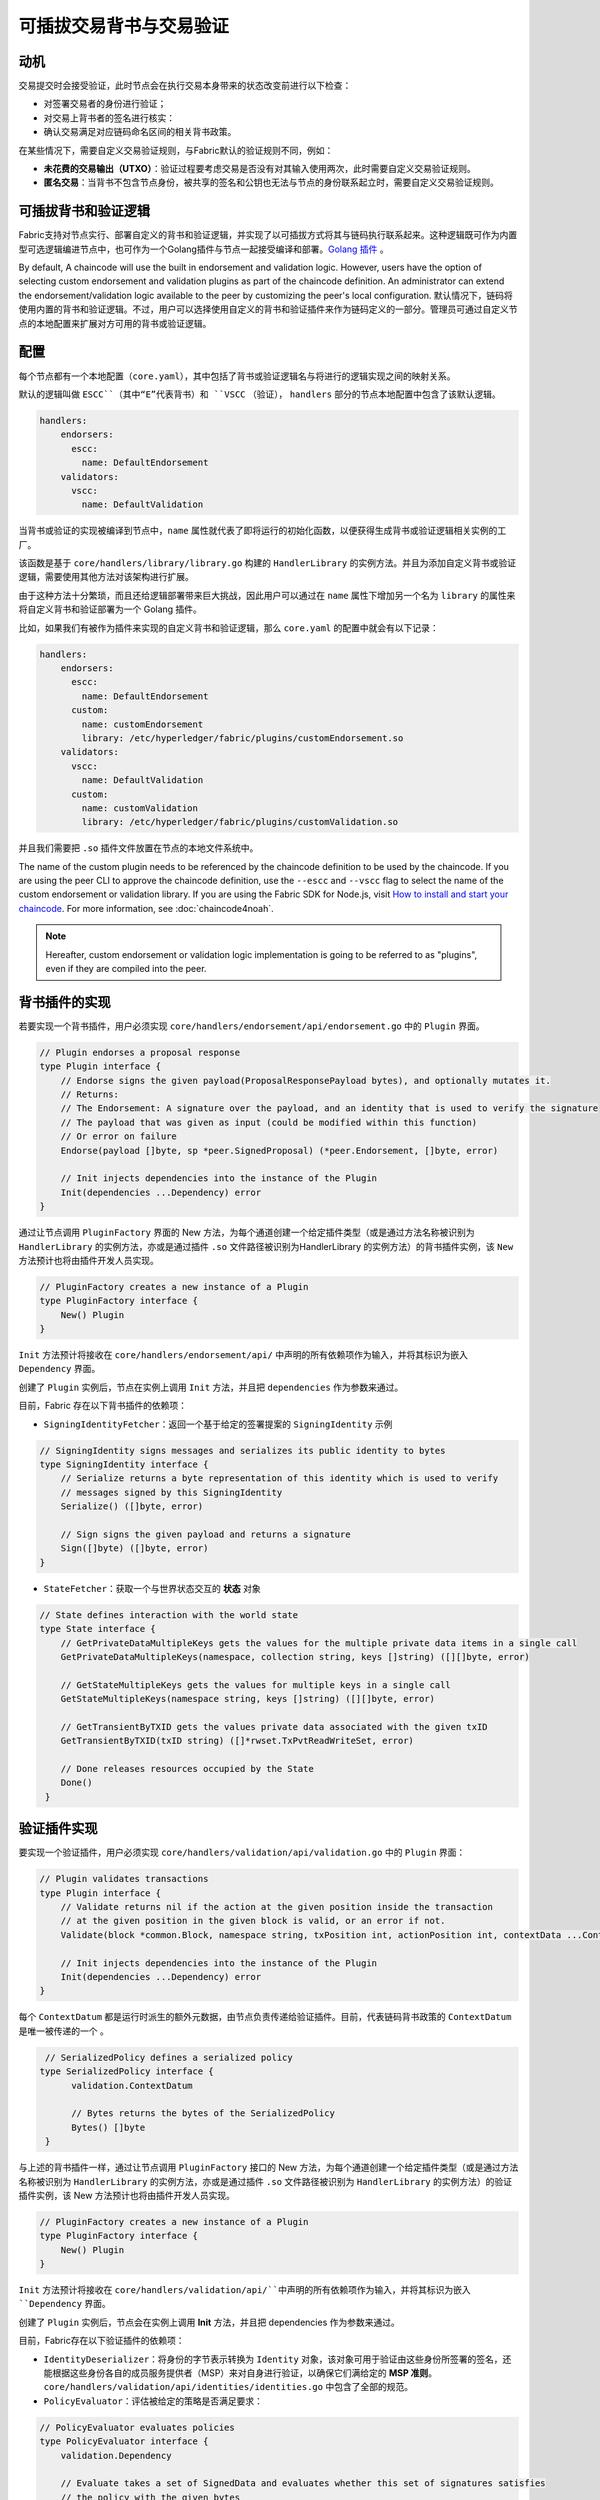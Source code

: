 可插拔交易背书与交易验证
================================================

动机
----------

交易提交时会接受验证，此时节点会在执行交易本身带来的状态改变前进行以下检查：

- 对签署交易者的身份进行验证；
- 对交易上背书者的签名进行核实：
- 确认交易满足对应链码命名区间的相关背书政策。

在某些情况下，需要自定义交易验证规则，与Fabric默认的验证规则不同，例如：

- **未花费的交易输出（UTXO）**：验证过程要考虑交易是否没有对其输入使用两次，此时需要自定义交易验证规则。
- **匿名交易**：当背书不包含节点身份，被共享的签名和公钥也无法与节点的身份联系起立时，需要自定义交易验证规则。

可插拔背书和验证逻辑
------------------------------------------

Fabric支持对节点实行、部署自定义的背书和验证逻辑，并实现了以可插拔方式将其与链码执行联系起来。这种逻辑既可作为内置型可选逻辑编进节点中，也可作为一个Golang插件与节点一起接受编译和部署。`Golang 插件 <https://golang.org/pkg/plugin/>`_ 。

By default, A chaincode will use the built in endorsement and validation logic.
However, users have the option of selecting custom endorsement and validation
plugins as part of the chaincode definition. An administrator can extend the
endorsement/validation logic available to the peer by customizing the peer's
local configuration.
默认情况下，链码将使用内置的背书和验证逻辑。不过，用户可以选择使用自定义的背书和验证插件来作为链码定义的一部分。管理员可通过自定义节点的本地配置来扩展对方可用的背书或验证逻辑。

配置
-------------

每个节点都有一个本地配置（``core.yaml``），其中包括了背书或验证逻辑名与将进行的逻辑实现之间的映射关系。

默认的逻辑叫做 ``ESCC``（其中“E”代表背书）和 ``VSCC`` （验证）， ``handlers`` 部分的节点本地配置中包含了该默认逻辑。

.. code-block:: YAML

    handlers:
        endorsers:
          escc:
            name: DefaultEndorsement
        validators:
          vscc:
            name: DefaultValidation

当背书或验证的实现被编译到节点中，``name`` 属性就代表了即将运行的初始化函数，以便获得生成背书或验证逻辑相关实例的工厂。

该函数是基于 ``core/handlers/library/library.go`` 构建的 ``HandlerLibrary`` 的实例方法。并且为添加自定义背书或验证逻辑，需要使用其他方法对该架构进行扩展。

由于这种方法十分繁琐，而且还给逻辑部署带来巨大挑战，因此用户可以通过在 ``name`` 属性下增加另一个名为 ``library`` 的属性来将自定义背书和验证部署为一个 Golang 插件。

比如，如果我们有被作为插件来实现的自定义背书和验证逻辑，那么 ``core.yaml`` 的配置中就会有以下记录：

.. code-block:: YAML

    handlers:
        endorsers:
          escc:
            name: DefaultEndorsement
          custom:
            name: customEndorsement
            library: /etc/hyperledger/fabric/plugins/customEndorsement.so
        validators:
          vscc:
            name: DefaultValidation
          custom:
            name: customValidation
            library: /etc/hyperledger/fabric/plugins/customValidation.so

并且我们需要把 ``.so`` 插件文件放置在节点的本地文件系统中。

The name of the custom plugin needs to be referenced by the chaincode definition
to be used by the chaincode. If you are using the peer CLI to approve the
chaincode definition, use the ``--escc`` and ``--vscc`` flag to select the name
of the custom endorsement or validation library. If you are using the
Fabric SDK for Node.js, visit `How to install and start your chaincode <https://hyperledger.github.io/fabric-sdk-node/master/tutorial-chaincode-lifecycle.html>`__.
For more information, see :doc:`chaincode4noah`.

.. note:: Hereafter, custom endorsement or validation logic implementation is
          going to be referred to as "plugins", even if they are compiled into
          the peer.

背书插件的实现
---------------------------------

若要实现一个背书插件，用户必须实现 ``core/handlers/endorsement/api/endorsement.go`` 中的 ``Plugin`` 界面。

.. code-block:: Go

    // Plugin endorses a proposal response
    type Plugin interface {
    	// Endorse signs the given payload(ProposalResponsePayload bytes), and optionally mutates it.
    	// Returns:
    	// The Endorsement: A signature over the payload, and an identity that is used to verify the signature
    	// The payload that was given as input (could be modified within this function)
    	// Or error on failure
    	Endorse(payload []byte, sp *peer.SignedProposal) (*peer.Endorsement, []byte, error)

    	// Init injects dependencies into the instance of the Plugin
    	Init(dependencies ...Dependency) error
    }

通过让节点调用  ``PluginFactory`` 界面的 New  方法，为每个通道创建一个给定插件类型（或是通过方法名称被识别为  ``HandlerLibrary``   的实例方法，亦或是通过插件  ``.so``   文件路径被识别为HandlerLibrary 的实例方法）的背书插件实例，该 ``New``   方法预计也将由插件开发人员实现。

.. code-block:: Go

    // PluginFactory creates a new instance of a Plugin
    type PluginFactory interface {
    	New() Plugin
    }


``Init`` 方法预计将接收在 ``core/handlers/endorsement/api/`` 中声明的所有依赖项作为输入，并将其标识为嵌入 ``Dependency`` 界面。

创建了 ``Plugin`` 实例后，节点在实例上调用 ``Init`` 方法，并且把 ``dependencies`` 作为参数来通过。

目前，Fabric 存在以下背书插件的依赖项：

- ``SigningIdentityFetcher``：返回一个基于给定的签署提案的 ``SigningIdentity`` 示例

.. code-block:: Go

    // SigningIdentity signs messages and serializes its public identity to bytes
    type SigningIdentity interface {
    	// Serialize returns a byte representation of this identity which is used to verify
    	// messages signed by this SigningIdentity
    	Serialize() ([]byte, error)

    	// Sign signs the given payload and returns a signature
    	Sign([]byte) ([]byte, error)
    }

- ``StateFetcher``：获取一个与世界状态交互的 **状态** 对象

.. code-block:: Go

    // State defines interaction with the world state
    type State interface {
    	// GetPrivateDataMultipleKeys gets the values for the multiple private data items in a single call
    	GetPrivateDataMultipleKeys(namespace, collection string, keys []string) ([][]byte, error)

    	// GetStateMultipleKeys gets the values for multiple keys in a single call
    	GetStateMultipleKeys(namespace string, keys []string) ([][]byte, error)

    	// GetTransientByTXID gets the values private data associated with the given txID
    	GetTransientByTXID(txID string) ([]*rwset.TxPvtReadWriteSet, error)

    	// Done releases resources occupied by the State
    	Done()
     }

验证插件实现
--------------------------------

要实现一个验证插件，用户必须实现 ``core/handlers/validation/api/validation.go`` 中的 ``Plugin`` 界面：

.. code-block:: Go

    // Plugin validates transactions
    type Plugin interface {
    	// Validate returns nil if the action at the given position inside the transaction
    	// at the given position in the given block is valid, or an error if not.
    	Validate(block *common.Block, namespace string, txPosition int, actionPosition int, contextData ...ContextDatum) error

    	// Init injects dependencies into the instance of the Plugin
    	Init(dependencies ...Dependency) error
    }

每个 ``ContextDatum`` 都是运行时派生的额外元数据，由节点负责传递给验证插件。目前，代表链码背书政策的  ``ContextDatum``  是唯一被传递的一个 。

.. code-block:: Go

   // SerializedPolicy defines a serialized policy
  type SerializedPolicy interface {
	validation.ContextDatum

	// Bytes returns the bytes of the SerializedPolicy
	Bytes() []byte
   }

与上述的背书插件一样，通过让节点调用  ``PluginFactory``   接口的 New 方法，为每个通道创建一个给定插件类型（或是通过方法名称被识别为  ``HandlerLibrary``  的实例方法，亦或是通过插件 ``.so`` 文件路径被识别为 ``HandlerLibrary``  的实例方法）的验证插件实例，该 New 方法预计也将由插件开发人员实现。

.. code-block:: Go

    // PluginFactory creates a new instance of a Plugin
    type PluginFactory interface {
    	New() Plugin
    }

``Init``  方法预计将接收在  ``core/handlers/validation/api/``中声明的所有依赖项作为输入，并将其标识为嵌入  ``Dependency``  界面。

创建了  ``Plugin``  实例后，节点会在实例上调用 **Init** 方法，并且把 dependencies 作为参数来通过。

目前，Fabric存在以下验证插件的依赖项：

- ``IdentityDeserializer``：将身份的字节表示转换为 ``Identity`` 对象，该对象可用于验证由这些身份所签署的签名，还能根据这些身份各自的成员服务提供者（MSP）来对自身进行验证，以确保它们满给定的 **MSP 准则**。  ``core/handlers/validation/api/identities/identities.go`` 中包含了全部的规范。

- ``PolicyEvaluator``：评估被给定的策略是否满足要求：

.. code-block:: Go

    // PolicyEvaluator evaluates policies
    type PolicyEvaluator interface {
    	validation.Dependency

    	// Evaluate takes a set of SignedData and evaluates whether this set of signatures satisfies
    	// the policy with the given bytes
    	Evaluate(policyBytes []byte, signatureSet []*common.SignedData) error
    }

- ``StateFetcher``：获取一个与世界状态交互的  ``State``  对象：

.. code-block:: Go

    // State defines interaction with the world state
    type State interface {
        // GetStateMultipleKeys gets the values for multiple keys in a single call
        GetStateMultipleKeys(namespace string, keys []string) ([][]byte, error)

        // GetStateRangeScanIterator returns an iterator that contains all the key-values between given key ranges.
        // startKey is included in the results and endKey is excluded. An empty startKey refers to the first available key
        // and an empty endKey refers to the last available key. For scanning all the keys, both the startKey and the endKey
        // can be supplied as empty strings. However, a full scan should be used judiciously for performance reasons.
        // The returned ResultsIterator contains results of type *KV which is defined in fabric-protos/ledger/queryresult.
        GetStateRangeScanIterator(namespace string, startKey string, endKey string) (ResultsIterator, error)

        // GetStateMetadata returns the metadata for given namespace and key
        GetStateMetadata(namespace, key string) (map[string][]byte, error)

        // GetPrivateDataMetadata gets the metadata of a private data item identified by a tuple <namespace, collection, key>
        GetPrivateDataMetadata(namespace, collection, key string) (map[string][]byte, error)

        // Done releases resources occupied by the State
        Done()
    }

重要提示
---------------

- **各节点上的验证插件保持一致：** 在后期版本中，Fabric 通道基础设施将确保在给定区块链高度上，通道内所有节点对给定链码使用相同的验证逻辑，以消除可能导致节点间状态分歧的错误配置风险，若发生错配置，则可能会致使节点运行不同的实现。但就目前来说，系统操作员和管理员的唯一责任就是确保以上问题不会发生。

- **验证插件错误处理：** 当因发生某些暂时性执行问题（比如无法访问数据库）而导致验证插件不能确定一给定交易是否有效时，插件应返回 ``core/handlers/validation/api/validation.go`` 中定义的 *执行失败错误* 类错误。任何其他被返回的错误将被视为背书策略错误，并且被验证逻辑标记为无效。但是，若返回的错误是 ``ExecutionFailureError``   ，区块链处理不会将该交易标志为无效，而是暂停该易。目的是防止不同节点之间发生状态分歧。

- **私有元数据索取的错误处理：** 当一个插件利用 ``StateFetcher`` 界面来为私有数据索取元数据，错误处理必须遵循以下方法：

- **将Fabric代码导入插件：** 如果把 Fabric 代码导入插件，当代码随着版本升级而改变时可能会产生一些问题；其次，当运行混合节点版本时，可能行不通。因此，不建议将 Fabric 代码导入插件。理想状况下插件代码应该仅使用为其提供的依赖项，并且应导入除 protobufs 之外的最低限度。

  .. Licensed under Creative Commons Attribution 4.0 International License
https://creativecommons.org/licenses/by/4.0/